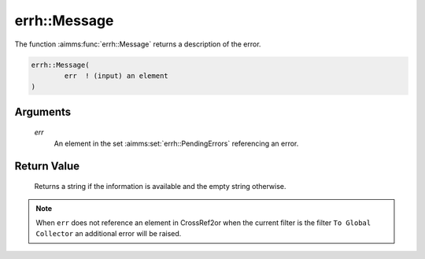 .. aimms:function:: errh::Message(err)

.. _errh::Message:

errh::Message
=============

The function :aimms:func:`errh::Message` returns a description of the error.

.. code-block:: aimms

    errh::Message(
            err  ! (input) an element
    )

Arguments
---------

    *err*
        An element in the set :aimms:set:`errh::PendingErrors` referencing an error.

Return Value
------------

    Returns a string if the information is available and the empty string
    otherwise.

.. note::

    When ``err`` does not reference an element in CrossRef2or when the
    current filter is the filter ``To Global Collector`` an additional error
    will be raised.

.. seealso::

    The procedure :aimms:func:`errh::Adapt`.
